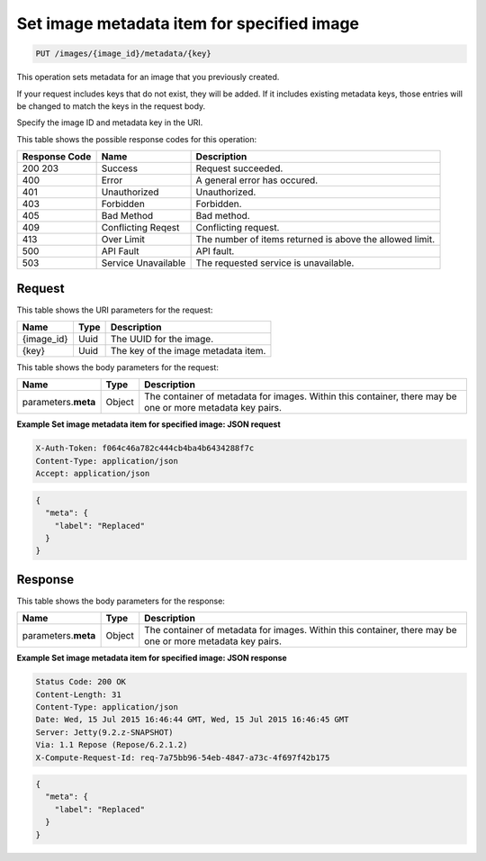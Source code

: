 
.. THIS OUTPUT IS GENERATED FROM THE WADL. DO NOT EDIT.

.. _put-set-image-metadata-item-for-specified-image-images-image-id-metadata-key:

Set image metadata item for specified image
^^^^^^^^^^^^^^^^^^^^^^^^^^^^^^^^^^^^^^^^^^^^^^^^^^^^^^^^^^^^^^^^^^^^^^^^^^^^^^^^

.. code::

    PUT /images/{image_id}/metadata/{key}

This operation sets metadata for an image that you previously created.

If your request includes keys that do not exist, they will be added. If it includes existing 
metadata keys, those entries will be changed to match the keys in the request body.

Specify the image ID and metadata key in the URI.



This table shows the possible response codes for this operation:


+--------------------------+-------------------------+-------------------------+
|Response Code             |Name                     |Description              |
+==========================+=========================+=========================+
|200 203                   |Success                  |Request succeeded.       |
+--------------------------+-------------------------+-------------------------+
|400                       |Error                    |A general error has      |
|                          |                         |occured.                 |
+--------------------------+-------------------------+-------------------------+
|401                       |Unauthorized             |Unauthorized.            |
+--------------------------+-------------------------+-------------------------+
|403                       |Forbidden                |Forbidden.               |
+--------------------------+-------------------------+-------------------------+
|405                       |Bad Method               |Bad method.              |
+--------------------------+-------------------------+-------------------------+
|409                       |Conflicting Reqest       |Conflicting request.     |
+--------------------------+-------------------------+-------------------------+
|413                       |Over Limit               |The number of items      |
|                          |                         |returned is above the    |
|                          |                         |allowed limit.           |
+--------------------------+-------------------------+-------------------------+
|500                       |API Fault                |API fault.               |
+--------------------------+-------------------------+-------------------------+
|503                       |Service Unavailable      |The requested service is |
|                          |                         |unavailable.             |
+--------------------------+-------------------------+-------------------------+


Request
""""""""""""""""




This table shows the URI parameters for the request:

+--------------------------+-------------------------+-------------------------+
|Name                      |Type                     |Description              |
+==========================+=========================+=========================+
|{image_id}                |Uuid                     |The UUID for the image.  |
+--------------------------+-------------------------+-------------------------+
|{key}                     |Uuid                     |The key of the image     |
|                          |                         |metadata item.           |
+--------------------------+-------------------------+-------------------------+





This table shows the body parameters for the request:

+--------------------------+-------------------------+-------------------------+
|Name                      |Type                     |Description              |
+==========================+=========================+=========================+
|parameters.\ **meta**     |Object                   |The container of         |
|                          |                         |metadata for images.     |
|                          |                         |Within this container,   |
|                          |                         |there may be one or more |
|                          |                         |metadata key pairs.      |
+--------------------------+-------------------------+-------------------------+





**Example Set image metadata item for specified image: JSON request**


.. code::

   X-Auth-Token: f064c46a782c444cb4ba4b6434288f7c
   Content-Type: application/json
   Accept: application/json


.. code::

   {
     "meta": {
       "label": "Replaced"
     }
   }





Response
""""""""""""""""





This table shows the body parameters for the response:

+--------------------------+-------------------------+-------------------------+
|Name                      |Type                     |Description              |
+==========================+=========================+=========================+
|parameters.\ **meta**     |Object                   |The container of         |
|                          |                         |metadata for images.     |
|                          |                         |Within this container,   |
|                          |                         |there may be one or more |
|                          |                         |metadata key pairs.      |
+--------------------------+-------------------------+-------------------------+







**Example Set image metadata item for specified image: JSON response**


.. code::

       Status Code: 200 OK
       Content-Length: 31
       Content-Type: application/json
       Date: Wed, 15 Jul 2015 16:46:44 GMT, Wed, 15 Jul 2015 16:46:45 GMT
       Server: Jetty(9.2.z-SNAPSHOT)
       Via: 1.1 Repose (Repose/6.2.1.2)
       X-Compute-Request-Id: req-7a75bb96-54eb-4847-a73c-4f697f42b175


.. code::

   {
     "meta": {
       "label": "Replaced"
     }
   }




